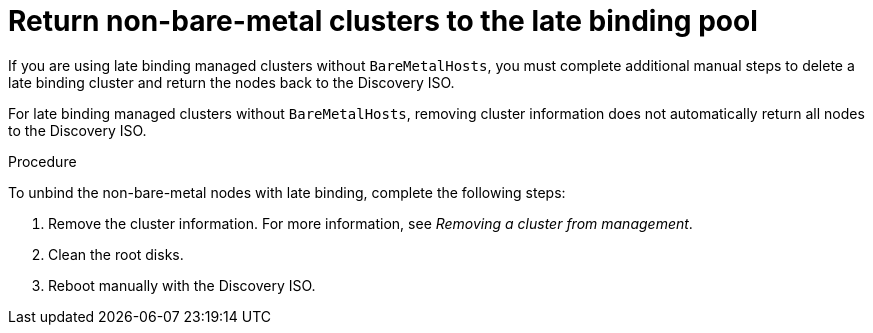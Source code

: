 // Module included in the following assemblies:
//
// * hosted_control_planes/hcp-troubleshooting.adoc

:_mod-docs-content-type: PROCEDURE
[id="hcp-ts-non-bm_{context}"]
= Return non-bare-metal clusters to the late binding pool

If you are using late binding managed clusters without `BareMetalHosts`, you must complete additional manual steps to delete a late binding cluster and return the nodes back to the Discovery ISO.

For late binding managed clusters without `BareMetalHosts`, removing cluster information does not automatically return all nodes to the Discovery ISO.

.Procedure

To unbind the non-bare-metal nodes with late binding, complete the following steps:

. Remove the cluster information. For more information, see _Removing a cluster from management_.

. Clean the root disks.

. Reboot manually with the Discovery ISO.

